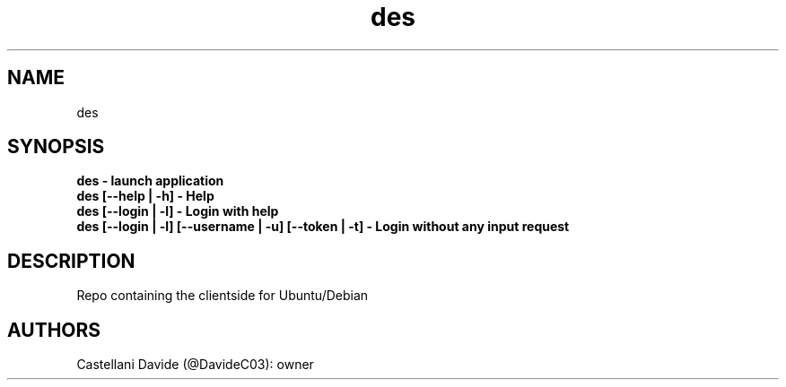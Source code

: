 .\" This description page for des
.TH des "1" "2022-03-12" "des 00.01" "User Commands"
.SH NAME
des
.SH SYNOPSIS
.B des - launch application
.br
.B des [--help | -h] - Help
.br
.B des [--login | -l] - Login with help
.br
.B des [--login | -l] [--username | -u] [--token | -t] - Login without any input request
.SH DESCRIPTION
Repo containing the clientside for Ubuntu/Debian
.SH AUTHORS
Castellani Davide (@DavideC03): owner